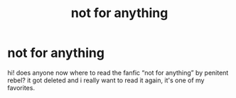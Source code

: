 #+TITLE: not for anything

* not for anything
:PROPERTIES:
:Author: marauderstony
:Score: 1
:DateUnix: 1593458878.0
:DateShort: 2020-Jun-29
:END:
hi! does anyone now where to read the fanfic “not for anything” by penitent rebel? it got deleted and i really want to read it again, it's one of my favorites.

